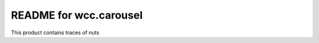 README for wcc.carousel
==========================================

This product contains traces of nuts
